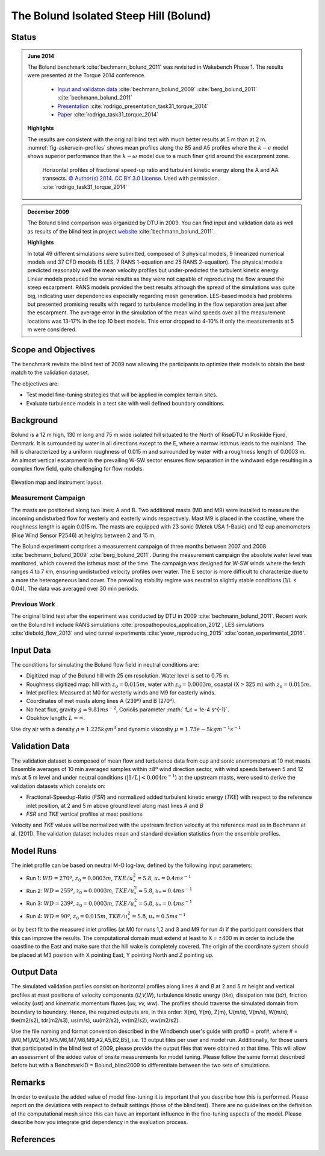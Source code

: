 The Bolund Isolated Steep Hill (Bolund)
=======================================

Status
------
.. admonition:: June 2014

   The Bolund benchmark :cite:`bechmann_bolund_2011` was revisited in Wakebench Phase 1. The results were presented at the Torque 2014 conference. 

	   * `Input and validaton data <https://www.bolund.vindenergi.dtu.dk/background>`_ :cite:`bechmann_bolund_2009` :cite:`berg_bolund_2011` :cite:`bechmann_bolund_2011` 
	   * `Presentation <https://doi.org/10.5281/zenodo.4088287>`_ :cite:`rodrigo_presentation_task31_torque_2014`
	   * `Paper <https://iopscience.iop.org/article/10.1088/1742-6596/524/1/012105>`_ :cite:`rodrigo_task31_torque_2014`

   **Highlights**

   The results are consistent with the original blind test with much better results at 5 m than at 2 m. :numref:`fig-askervein-profiles` shows mean profiles along the B5 and A5 profiles where the :math:`k-\epsilon` model shows superior performance than the :math:`k-\omega` model due to a much finer grid around the escarpment zone. 

	.. _fig-bolund-profiles:
	.. figure:: ../../_static/windconditions/benchmarks/bolund_profiles.png
	    :width: 600
	    :align: center

	    Horizontal profiles of fractional speed-up ratio and turbulent kinetic energy along the A and AA transects. `© Author(s) 2014. CC BY 3.0 License <https://iopscience.iop.org/article/10.1088/1742-6596/524/1/012105>`_. Used with permission. :cite:`rodrigo_task31_torque_2014`   


.. admonition:: December 2009
   
   The Bolund blind comparison was organized by DTU in 2009. You can find input and validation data as well as results of the blind test in project `website <https://www.bolund.vindenergi.dtu.dk/background>`_ :cite:`bechmann_bolund_2011`. 

   **Highlights**

   In total 49 different simulations were submitted, composed of 3 physical models, 9 linearized numerical models and 37 CFD models (5 LES, 7 RANS 1-equation and 25 RANS 2-equation). The physical models predicted reasonably well the mean velocity profiles but under-predicted the turbulent kinetic energy. Linear models produced the worse results as they were not capable of reproducing the flow around the steep escarpment. RANS models provided the best results although the spread of the simulations was quite big, indicating user dependencies especially regarding mesh generation. LES-based models had problems but presented promising results with regard to turbulence modelling in the flow separation area just after the escarpment. The average error in the simulation of the mean wind speeds over all the measurement locations was 13-17% in the top 10 best models. This error dropped to 4-10% if only the measurements at 5 m were considered.

Scope and Objectives
--------------------
The benchmark revisits the blind test of 2009 now allowing the participants to optimize their models to obtain the best match to the validation dataset. 

The objectives are:

* Test model fine-tuning strategies that will be applied in complex terrain sites. 
* Evaluate turbulence models in a test site with well defined boundary conditions.

Background
----------
Bolund is a 12 m high, 130 m long and 75 m wide isolated hill situated to the North of RisøDTU in Roskilde Fjord, Denmark. It is surrounded by water in all directions except to the E, where a narrow isthmus leads to the mainland. The hill is characterized by a uniform roughness of 0.015 m and surrounded by water with a roughness length of 0.0003 m. An almost vertical escarpment in the prevailing W-SW sector ensures flow separation in the windward edge resulting in a complex flow field, quite challenging for flow models.

.. _fig-bolund-topo:
.. figure:: ../../_static/windconditions/benchmarks/bolund_topo.png
    :width: 600
    :align: center

    Elevation map and instrument layout.

Measurement Campaign
^^^^^^^^^^^^^^^^^^^^
The masts are positioned along two lines: A and B. Two additional masts (M0 and M9) were installed to measure the incoming undisturbed flow for westerly and easterly winds respectively. Mast M9 is placed in the coastline, where the roughness length is again 0.015 m. The masts are equipped with 23 sonic (Metek USA 1-Basic) and 12 cup anemometers (Risø Wind Sensor P2546) at heights between 2 and 15 m. 

The Bolund experiment comprises a measurement campaign of three months between 2007 and 2008 :cite:`bechmann_bolund_2009` :cite:`berg_bolund_2011`. During the measurement campaign the absolute water level was monitored, which covered the isthmus most of the time. The campaign was designed for W-SW winds where the fetch ranges 4 to 7 km, ensuring undisturbed velocity profiles over water. The E sector is more difficult to characterize due to a more the heterogeneous land cover. The prevailing stability regime was neutral to slightly stable conditions (1/L < 0.04). The data was averaged over 30 min periods.  

Previous Work
^^^^^^^^^^^^^
The original blind test after the experiment was conducted by DTU in 2009 :cite:`bechmann_bolund_2011`. Recent work on the Bolund hill include RANS simulations :cite:`prospathopoulos_application_2012`, LES simulations :cite:`diebold_flow_2013` and wind tunnel experiments :cite:`yeow_reproducing_2015` :cite:`conan_experimental_2016`.

Input Data
----------
The conditions for simulating the Bolund flow field in neutral conditions are:

* Digitized map of the Bolund hill with 25 cm resolution. Water level is set to 0.75 m.
* Roughness digitized map: hill with :math:`z_0 = 0.015 m`, water with :math:`z_0 = 0.0003 m`, coastal (X > 325 m) with :math:`z_0 = 0.015 m`.
* Inlet profiles: Measured at M0 for westerly winds and M9 for easterly winds.
* Coordinates of met masts along lines A (239º) and B (270º).
* No heat flux, gravity :math:`g = 9.81 m s^{-2}`, Coriolis parameter :math:` f_c = 1e-4 s^{-1}`.
* Obukhov length: :math:`L = \infty`.

Use dry air with a density :math:`\rho = 1.225 kg m^3` and dynamic viscosity :math:`\mu = 1.73e-5 kg m^{-1}s^{-1}`

Validation Data
---------------
The validation dataset is composed of mean flow and turbulence data from cup and sonic anemometers at 10 met masts. Ensemble averages of 10 min averaged samples within ±8º wind direction sector, with wind speeds between 5 and 12 m/s at 5 m level and under neutral conditions (:math:`|1/L| < 0.004 m^{-1}`) at the upstream masts, were used to derive the validation datasets which consists on:

* Fractional-Speedup-Ratio (*FSR*) and normalized added turbulent kinetic energy (*TKE*) with respect to the reference inlet position, at 2 and 5 m above ground level along mast lines *A* and *B*
* *FSR* and *TKE* vertical profiles at mast positions.

Velocity and *TKE* values will be normalized with the upstream friction velocity at the reference mast as in Bechmann et al. (2011). The validation dataset includes mean and standard deviation statistics from the ensemble profiles.

Model Runs
----------
The inlet profile can be based on neutral M-O log-law, defined by the following input parameters:

* Run 1: :math:`WD = 270º`, :math:`z_0 = 0.0003 m`, :math:`TKE/u_*^2 = 5.8`, :math:`u_* = 0.4 ms^{-1}`
* Run 2: :math:`WD = 255º`, :math:`z_0 = 0.0003 m`, :math:`TKE/u_*^2 = 5.8`, :math:`u_* = 0.4 ms^{-1}` 
* Run 3: :math:`WD = 239º`, :math:`z_0 = 0.0003 m`, :math:`TKE/u_*^2 = 5.8`, :math:`u_* = 0.4 ms^{-1}` 
* Run 4: :math:`WD = 90º`, :math:`z_0 = 0.015 m`, :math:`TKE/u_*^2 = 5.8`, :math:`u_* = 0.5 ms^{-1}` 

or by best fit to the measured inlet profiles (at M0 for runs 1,2 and 3 and M9 for run 4) if the participant considers that this can improve the results. The computational domain must extend at least to X = ±400 m in order to include the coastline to the East and make sure that the hill wake is completely covered. The origin of the coordinate system should be placed at M3 position with X pointing East, Y pointing North and Z pointing up. 


Output Data
-----------
The simulated validation profiles consist on horizontal profiles along lines *A* and *B* at 2 and 5 m height and vertical profiles at mast positions of velocity components (*U,V,W*), turbulence kinetic energy (*tke*), dissipation rate (*tdr*), friction velocity (*ust*) and kinematic momentum fluxes (*uu, vv, ww*). The profiles should traverse the simulated domain from boundary to boundary. Hence, the required outputs are, in this order: X(m), Y(m), Z(m), U(m/s), V(m/s), W(m/s), tke(m2/s2), tdr(m2/s3), us(m/s), uu(m2/s2), vv(m2/s2), ww(m2/s2). 

Use the file naming and format convention described in the Windbench user's guide with profID = prof#, where # = [M0,M1,M2,M3,M5,M6,M7,M8,M9,A2,A5,B2,B5], i.e. 13 output files per user and model run. Additionally, for those users that participated in the blind test of 2009, please provide the output files that were obtained at that time. This will allow an assessment of the added value of onsite measurements for model tuning. Please follow the same format described before but with a BenchmarkID = Bolund_blind2009 to differentiate between the two sets of simulations.

Remarks
-------
In order to evaluate the added value of model fine-tuning it is important that you describe how this is performed. Please report on the deviations with respect to default settings (those of the blind test). There are no guidelines on the definition of the computational mesh since this can have an important influence in the fine-tuning aspects of the model. Please describe how you integrate grid dependency in the evaluation process.

References 
----------
.. bibliography:: bolund_references.bib
   :all:


